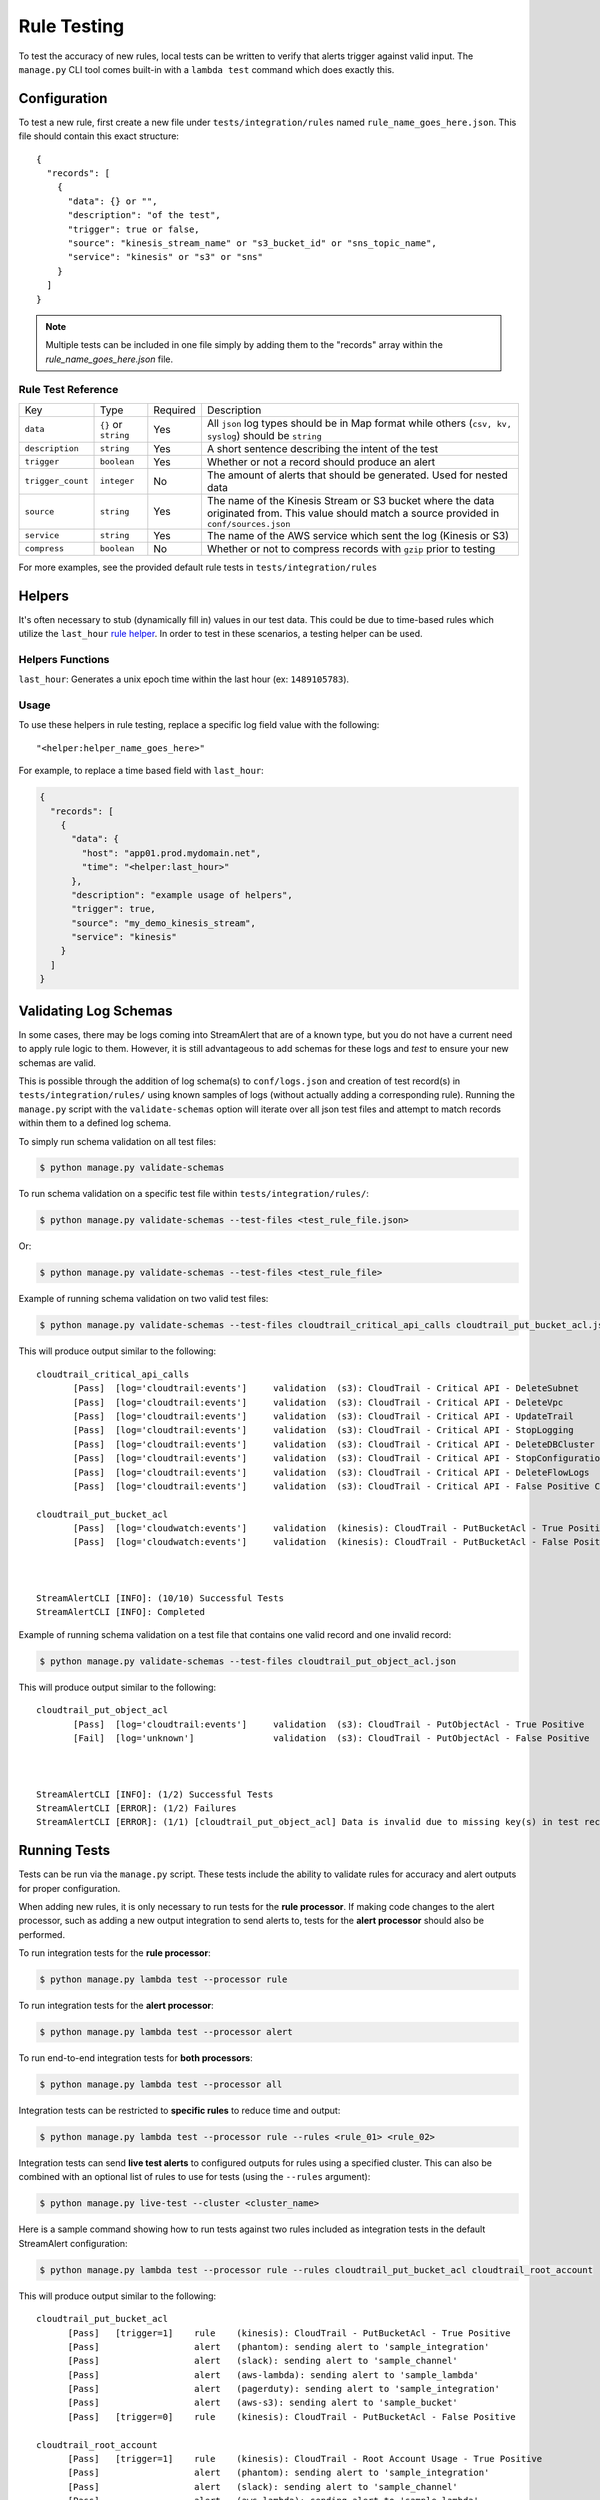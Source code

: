 Rule Testing
============

To test the accuracy of new rules, local tests can be written to verify that alerts trigger against valid input.  The ``manage.py`` CLI tool comes built-in with a ``lambda test`` command which does exactly this.

Configuration
~~~~~~~~~~~~~

To test a new rule, first create a new file under ``tests/integration/rules`` named ``rule_name_goes_here.json``.  This file should contain this exact structure::

  {
    "records": [
      {
        "data": {} or "",
        "description": "of the test",
        "trigger": true or false,
        "source": "kinesis_stream_name" or "s3_bucket_id" or "sns_topic_name",
        "service": "kinesis" or "s3" or "sns"
      }
    ]
  }

.. note:: Multiple tests can be included in one file simply by adding them to the "records" array within the `rule_name_goes_here.json` file.

Rule Test Reference
-------------------

=================  ====================  ========  ===========
Key                Type                  Required  Description
-----------------  --------------------  --------  -----------
``data``           ``{}`` or ``string``  Yes       All ``json`` log types should be in Map format while others (``csv, kv, syslog``) should be ``string``
``description``    ``string``            Yes       A short sentence describing the intent of the test
``trigger``        ``boolean``           Yes       Whether or not a record should produce an alert
``trigger_count``  ``integer``           No        The amount of alerts that should be generated.  Used for nested data
``source``         ``string``            Yes       The name of the Kinesis Stream or S3 bucket where the data originated from.  This value should match a source provided in ``conf/sources.json``
``service``        ``string``            Yes       The name of the AWS service which sent the log (Kinesis or S3)
``compress``       ``boolean``           No        Whether or not to compress records with ``gzip`` prior to testing
=================  ====================  ========  ===========

For more examples, see the provided default rule tests in ``tests/integration/rules``

Helpers
~~~~~~~

It's often necessary to stub (dynamically fill in) values in our test data.  This could be due to time-based rules which utilize the ``last_hour`` `rule helper <rules.html#helpers>`_.  In order to test in these scenarios, a testing helper can be used.

Helpers Functions
-----------------

``last_hour``: Generates a unix epoch time within the last hour (ex: ``1489105783``).

Usage
-----

To use these helpers in rule testing, replace a specific log field value with the following::

  "<helper:helper_name_goes_here>"

For example, to replace a time based field with ``last_hour``:

.. code-block:: json

  {
    "records": [
      {
        "data": {
          "host": "app01.prod.mydomain.net",
          "time": "<helper:last_hour>"
        },
        "description": "example usage of helpers",
        "trigger": true,
        "source": "my_demo_kinesis_stream",
        "service": "kinesis"
      }
    ]
  }


Validating Log Schemas
~~~~~~~~~~~~~~~~~~~~~~

In some cases, there may be logs coming into StreamAlert that are of a known type, but you do not have a current need to apply rule
logic to them. However, it is still advantageous to add schemas for these logs and *test* to ensure your new schemas are valid.

This is possible through the addition of log schema(s) to ``conf/logs.json`` and creation of test record(s) in ``tests/integration/rules/``
using known samples of logs (without actually adding a corresponding rule). Running the ``manage.py`` script with the ``validate-schemas``
option will iterate over all json test files and attempt to match records within them to a defined log schema.

To simply run schema validation on all test files:

.. code-block:: bash

  $ python manage.py validate-schemas


To run schema validation on a specific test file within ``tests/integration/rules/``:

.. code-block:: bash

  $ python manage.py validate-schemas --test-files <test_rule_file.json>

Or:

.. code-block:: bash

  $ python manage.py validate-schemas --test-files <test_rule_file>


Example of running schema validation on two valid test files:

.. code-block:: bash

  $ python manage.py validate-schemas --test-files cloudtrail_critical_api_calls cloudtrail_put_bucket_acl.json

This will produce output similar to the following::

  cloudtrail_critical_api_calls
         [Pass]  [log='cloudtrail:events']     validation  (s3): CloudTrail - Critical API - DeleteSubnet
         [Pass]  [log='cloudtrail:events']     validation  (s3): CloudTrail - Critical API - DeleteVpc
         [Pass]  [log='cloudtrail:events']     validation  (s3): CloudTrail - Critical API - UpdateTrail
         [Pass]  [log='cloudtrail:events']     validation  (s3): CloudTrail - Critical API - StopLogging
         [Pass]  [log='cloudtrail:events']     validation  (s3): CloudTrail - Critical API - DeleteDBCluster
         [Pass]  [log='cloudtrail:events']     validation  (s3): CloudTrail - Critical API - StopConfigurationRecorder
         [Pass]  [log='cloudtrail:events']     validation  (s3): CloudTrail - Critical API - DeleteFlowLogs
         [Pass]  [log='cloudtrail:events']     validation  (s3): CloudTrail - Critical API - False Positive Case

  cloudtrail_put_bucket_acl
         [Pass]  [log='cloudwatch:events']     validation  (kinesis): CloudTrail - PutBucketAcl - True Positive
         [Pass]  [log='cloudwatch:events']     validation  (kinesis): CloudTrail - PutBucketAcl - False Positive



  StreamAlertCLI [INFO]: (10/10) Successful Tests
  StreamAlertCLI [INFO]: Completed


Example of running schema validation on a test file that contains one valid record and one invalid record:

.. code-block:: bash

  $ python manage.py validate-schemas --test-files cloudtrail_put_object_acl.json


This will produce output similar to the following::

  cloudtrail_put_object_acl
         [Pass]  [log='cloudtrail:events']     validation  (s3): CloudTrail - PutObjectAcl - True Positive
         [Fail]  [log='unknown']               validation  (s3): CloudTrail - PutObjectAcl - False Positive



  StreamAlertCLI [INFO]: (1/2) Successful Tests
  StreamAlertCLI [ERROR]: (1/2) Failures
  StreamAlertCLI [ERROR]: (1/1) [cloudtrail_put_object_acl] Data is invalid due to missing key(s) in test record: 'eventVersion'. Rule: 'cloudtrail_put_object_acl'. Description: 'CloudTrail - PutObjectAcl - False Positive'


Running Tests
~~~~~~~~~~~~~~

Tests can be run via the ``manage.py`` script. These tests include the ability to validate rules for
accuracy and alert outputs for proper configuration.

When adding new rules, it is only necessary to run tests for the **rule processor**. If making code changes to the alert
processor, such as adding a new output integration to send alerts to, tests for the **alert processor** should also be performed.

To run integration tests for the **rule processor**:

.. code-block:: bash

  $ python manage.py lambda test --processor rule

To run integration tests for the **alert processor**:

.. code-block:: bash

  $ python manage.py lambda test --processor alert

To run end-to-end integration tests for **both processors**:

.. code-block:: bash

  $ python manage.py lambda test --processor all

Integration tests can be restricted to **specific rules** to reduce time and output:

.. code-block:: bash

  $ python manage.py lambda test --processor rule --rules <rule_01> <rule_02>

Integration tests can send **live test alerts** to configured outputs for rules using a specified cluster.
This can also be combined with an optional list of rules to use for tests (using the ``--rules`` argument):

.. code-block:: bash

  $ python manage.py live-test --cluster <cluster_name>

Here is a sample command showing how to run tests against two rules included as integration tests in the default StreamAlert configuration:

.. code-block:: bash

  $ python manage.py lambda test --processor rule --rules cloudtrail_put_bucket_acl cloudtrail_root_account

This will produce output similar to the following::

  cloudtrail_put_bucket_acl
  	[Pass]   [trigger=1]	rule	(kinesis): CloudTrail - PutBucketAcl - True Positive
  	[Pass]              	alert	(phantom): sending alert to 'sample_integration'
  	[Pass]              	alert	(slack): sending alert to 'sample_channel'
  	[Pass]              	alert	(aws-lambda): sending alert to 'sample_lambda'
  	[Pass]              	alert	(pagerduty): sending alert to 'sample_integration'
  	[Pass]              	alert	(aws-s3): sending alert to 'sample_bucket'
  	[Pass]   [trigger=0]	rule	(kinesis): CloudTrail - PutBucketAcl - False Positive

  cloudtrail_root_account
  	[Pass]   [trigger=1]	rule	(kinesis): CloudTrail - Root Account Usage - True Positive
  	[Pass]              	alert	(phantom): sending alert to 'sample_integration'
  	[Pass]              	alert	(slack): sending alert to 'sample_channel'
  	[Pass]              	alert	(aws-lambda): sending alert to 'sample_lambda'
  	[Pass]              	alert	(pagerduty): sending alert to 'sample_integration'
  	[Pass]              	alert	(aws-s3): sending alert to 'sample_bucket'
  	[Pass]   [trigger=0]	rule	(kinesis): CloudTrail - Root Account Usage - False Positive


  (4/4)	Rule Tests Passed
  (10/10)	Alert Tests Passed
  StreamAlertCLI [INFO]: Completed
